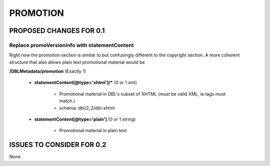 #########
PROMOTION
#########


************************
PROPOSED CHANGES FOR 0.1
************************

----------------------------------------------
Replace promoVersionInfo with statementContent
----------------------------------------------

Right now the promotion section is similar to but confusingly different to the copyright section. A more
coherent structure that also allows plain text promotional material would be

**/DBLMetadata/promotion** (Exactly 1)

    * **statementContent[@type='xhtml']/*** (0 or 1 xml)

        * Promotional material in DBL's subset of XHTML (must be valid XML, ie tags must match.)

        * schema: dbl/2_2/dbl-xhtml

    * **statementContent[@type='plain']** (0 or 1 string)

        * Promotional material in plain text

**************************
ISSUES TO CONSIDER FOR 0.2
**************************

None.
